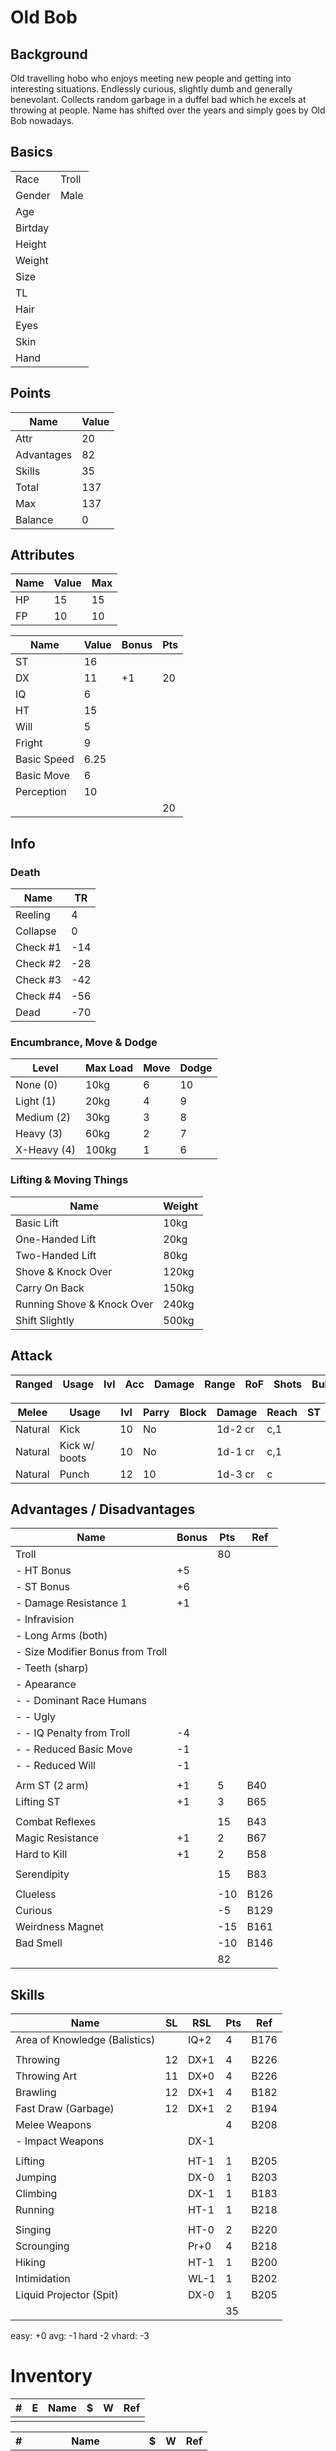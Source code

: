 * Old Bob
** Background
Old travelling hobo who enjoys meeting new people and getting into interesting
situations. Endlessly curious, slightly dumb and generally benevolant. Collects
random garbage in a duffel bad which he excels at throwing at people. Name has
shifted over the years and simply goes by Old Bob nowadays.

** Basics
| Race    | Troll |
| Gender  | Male  |
| Age     |       |
| Birtday |       |
|---------+-------|
| Height  |       |
| Weight  |       |
| Size    |       |
| TL      |       |
|---------+-------|
| Hair    |       |
| Eyes    |       |
| Skin    |       |
| Hand    |       |

** Points
| Name       | Value |
|------------+-------|
| Attr       |    20 |
| Advantages |    82 |
| Skills     |    35 |
|------------+-------|
| Total      |   137 |
| Max        |   137 |
| Balance    |     0 |
#+TBLFM: @2$2=remote(attr,@>$4)::@3$2=remote(adv,@>$3)::@4$2=remote(skills,@>$4)::@5$2=vsum(@2..@-1)::@7$2=@6$2-@5$2

** Attributes
| Name | Value | Max |
|------+-------+-----|
| HP   |    15 |  15 |
| FP   |    10 |  10 |

#+NAME: attr
| Name        | Value | Bonus | Pts |
|-------------+-------+-------+-----|
| ST          |    16 |       |     |
| DX          |    11 |    +1 |  20 |
| IQ          |     6 |       |     |
| HT          |    15 |       |     |
|-------------+-------+-------+-----|
| Will        |     5 |       |     |
| Fright      |     9 |       |     |
|-------------+-------+-------+-----|
| Basic Speed |  6.25 |       |     |
| Basic Move  |     6 |       |     |
|-------------+-------+-------+-----|
| Perception  |    10 |       |     |
|-------------+-------+-------+-----|
|             |       |       |  20 |
#+TBLFM: @>$4=vsum(@2..@-1)

** Info
*** Death
| Name     |  TR |
|----------+-----|
| Reeling  |   4 |
| Collapse |   0 |
| Check #1 | -14 |
| Check #2 | -28 |
| Check #3 | -42 |
| Check #4 | -56 |
| Dead     | -70 |

*** Encumbrance, Move & Dodge
| Level       | Max Load | Move | Dodge |
|-------------+----------+------+-------|
| None (0)    | 10kg     |    6 |    10 |
| Light (1)   | 20kg     |    4 |     9 |
| Medium (2)  | 30kg     |    3 |     8 |
| Heavy (3)   | 60kg     |    2 |     7 |
| X-Heavy (4) | 100kg    |    1 |     6 |

*** Lifting & Moving Things
| Name                       | Weight |
|----------------------------+--------|
| Basic Lift                 | 10kg   |
| One-Handed Lift            | 20kg   |
| Two-Handed Lift            | 80kg   |
| Shove & Knock Over         | 120kg  |
| Carry On Back              | 150kg  |
| Running Shove & Knock Over | 240kg  |
| Shift Slightly             | 500kg  |

** Attack
| Ranged | Usage | lvl | Acc | Damage | Range    | RoF | Shots   | Bulk | Rcl | ST |
|--------+-------+-----+-----+--------+----------+-----+---------+------+-----+----|


| Melee   | Usage         | lvl | Parry | Block | Damage  | Reach | ST |
|---------+---------------+-----+-------+-------+---------+-------+----|
| Natural | Kick          |  10 | No    |       | 1d-2 cr | c,1   |    |
| Natural | Kick w/ boots |  10 | No    |       | 1d-1 cr | c,1   |    |
| Natural | Punch         |  12 | 10    |       | 1d-3 cr | c     |    |

** Advantages / Disadvantages
#+NAME: adv
| Name                             | Bonus | Pts | Ref  |
|----------------------------------+-------+-----+------|
| Troll                            |       |  80 |      |
| - HT Bonus                       |    +5 |     |      |
| - ST Bonus                       |    +6 |     |      |
| - Damage Resistance 1            |    +1 |     |      |
| - Infravision                    |       |     |      |
| - Long Arms (both)               |       |     |      |
| - Size Modifier Bonus from Troll |       |     |      |
| - Teeth (sharp)                  |       |     |      |
| - Apearance                      |       |     |      |
| - - Dominant Race Humans         |       |     |      |
| - - Ugly                         |       |     |      |
| - - IQ Penalty from Troll        |    -4 |     |      |
| - - Reduced Basic Move           |    -1 |     |      |
| - - Reduced Will                 |    -1 |     |      |
|                                  |       |     |      |
| Arm ST (2 arm)                   |    +1 |   5 | B40  |
| Lifting ST                       |    +1 |   3 | B65  |
|                                  |       |     |      |
| Combat Reflexes                  |       |  15 | B43  |
| Magic Resistance                 |    +1 |   2 | B67  |
| Hard to Kill                     |    +1 |   2 | B58  |
|                                  |       |     |      |
| Serendipity                      |       |  15 | B83  |
|                                  |       |     |      |
| Clueless                         |       | -10 | B126 |
| Curious                          |       |  -5 | B129 |
| Weirdness Magnet                 |       | -15 | B161 |
| Bad Smell                        |       | -10 | B146 |
|----------------------------------+-------+-----+------|
|                                  |       |  82 |      |
#+TBLFM: @>$3=vsum(@2..@-1)

** Skills
#+NAME: skills
| Name                          | SL | RSL  | Pts | Ref  |
|-------------------------------+----+------+-----+------|
| Area of Knowledge (Balistics) |    | IQ+2 |   4 | B176 |
|                               |    |      |     |      |
| Throwing                      | 12 | DX+1 |   4 | B226 |
| Throwing Art                  | 11 | DX+0 |   4 | B226 |
| Brawling                      | 12 | DX+1 |   4 | B182 |
| Fast Draw (Garbage)           | 12 | DX+1 |   2 | B194 |
| Melee Weapons                 |    |      |   4 | B208 |
| - Impact Weapons              |    | DX-1 |     |      |
|                               |    |      |     |      |
| Lifting                       |    | HT-1 |   1 | B205 |
| Jumping                       |    | DX-0 |   1 | B203 |
| Climbing                      |    | DX-1 |   1 | B183 |
| Running                       |    | HT-1 |   1 | B218 |
|                               |    |      |     |      |
| Singing                       |    | HT-0 |   2 | B220 |
| Scrounging                    |    | Pr+0 |   4 | B218 |
| Hiking                        |    | HT-1 |   1 | B200 |
| Intimidation                  |    | WL-1 |   1 | B202 |
| Liquid Projector (Spit)       |    | DX-0 |   1 | B205 |
|-------------------------------+----+------+-----+------|
|                               |    |      |  35 |      |
#+TBLFM: @>$4=vsum(@2..@-1)

easy: +0
avg: -1
hard -2
vhard: -3

* Inventory
| # | E | Name | $ | W | Ref |
|---+---+------+---+---+-----|
|   |   |      |   |   |     |

| # | Name                 | $ | W | Ref |
|---+----------------------+---+---+-----|
|   | Duffel Bag           |   |   |     |
|   | Assorted Garbage x20 |   |   |     |

* Notes
